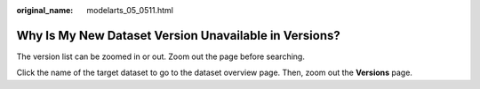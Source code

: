 :original_name: modelarts_05_0511.html

.. _modelarts_05_0511:

Why Is My New Dataset Version Unavailable in Versions?
======================================================

The version list can be zoomed in or out. Zoom out the page before searching.

Click the name of the target dataset to go to the dataset overview page. Then, zoom out the **Versions** page.
